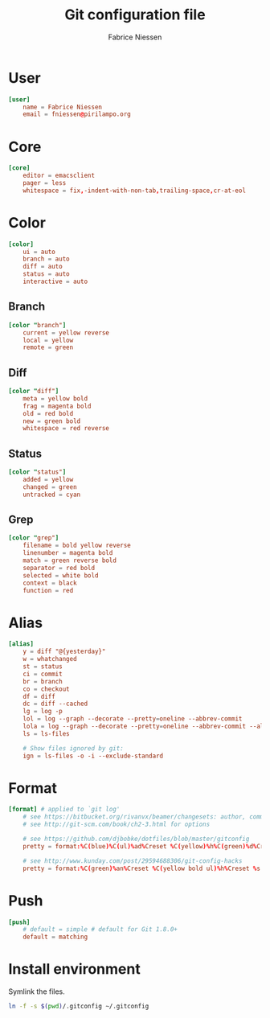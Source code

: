 # Hey Emacs, this is a -*- org -*- # file ...
#+TITLE:     Git configuration file
#+AUTHOR:    Fabrice Niessen
#+EMAIL:     (concat "fniessen" at-sign "pirilampo.org")
#+Time-stamp: <2013-01-18 Fri 14:12>
#+DESCRIPTION:
#+KEYWORDS:
#+LANGUAGE:  en_US

#+PROPERTY:  tangle src/.gitconfig

* User

#+begin_src conf
[user]
	name = Fabrice Niessen
	email = fniessen@pirilampo.org
#+end_src

* Core

#+begin_src conf
[core]
	editor = emacsclient
	pager = less
	whitespace = fix,-indent-with-non-tab,trailing-space,cr-at-eol
#+end_src

* Color

#+begin_src conf
[color]
	ui = auto
	branch = auto
	diff = auto
	status = auto
	interactive = auto
#+end_src

** Branch

#+begin_src conf
[color "branch"]
	current = yellow reverse
	local = yellow
	remote = green
#+end_src

** Diff

#+begin_src conf
[color "diff"]
	meta = yellow bold
	frag = magenta bold
	old = red bold
	new = green bold
	whitespace = red reverse
#+end_src

** Status

#+begin_src conf
[color "status"]
	added = yellow
	changed = green
	untracked = cyan
#+end_src

** Grep

#+begin_src conf
[color "grep"]
	filename = bold yellow reverse
	linenumber = magenta bold
	match = green reverse bold
	separator = red bold
	selected = white bold
	context = black
	function = red
#+end_src

* Alias

#+begin_src conf
[alias]
	y = diff "@{yesterday}"
	w = whatchanged
	st = status
	ci = commit
	br = branch
	co = checkout
	df = diff
	dc = diff --cached
	lg = log -p
	lol = log --graph --decorate --pretty=oneline --abbrev-commit
	lola = log --graph --decorate --pretty=oneline --abbrev-commit --all
	ls = ls-files

	# Show files ignored by git:
	ign = ls-files -o -i --exclude-standard
#+end_src

* Format

#+begin_src conf :tangle no
[format] # applied to `git log'
	# see https://bitbucket.org/rivanvx/beamer/changesets: author, commit, message, date
	# see http://git-scm.com/book/ch2-3.html for options

	# see https://github.com/djbobke/dotfiles/blob/master/gitconfig
	pretty = format:%C(blue)%C(ul)%ad%Creset %C(yellow)%h%C(green)%d%Creset %C(blue)%s %C(magenta) [%an]%Creset

	# see http://www.kunday.com/post/29594688306/git-config-hacks
	pretty = format:%C(green)%an%Creset %C(yellow bold ul)%h%Creset %s %Cgreen(%cr)%Creset
#+end_src

* Push

#+begin_src conf
[push]
	# default = simple # default for Git 1.8.0+
	default = matching
#+end_src

* Install environment
  :PROPERTIES:
  :tangle:   src/install-gitconfig-file
  :END:

Symlink the files.

#+begin_src sh :results silent :padline no :shebang #!/bin/bash
ln -f -s $(pwd)/.gitconfig ~/.gitconfig
#+end_src
